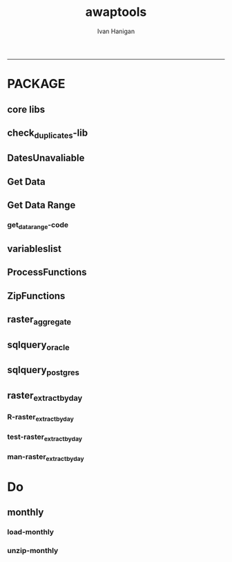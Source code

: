 #+TITLE:awaptools 
#+AUTHOR: Ivan Hanigan
#+email: ivan.hanigan@anu.edu.au
#+LaTeX_CLASS: article
#+LaTeX_CLASS_OPTIONS: [a4paper]
#+LATEX: \tableofcontents
-----

*  PACKAGE 
** core libs
#+begin_src R  :session *R* :exports none :eval no :tangle R/func.r
  # Project: AWAP_GRIDS
  # Author: ivanhanigan
  # Maintainer: Who to complain to <ivan.hanigan@gmail.com>
  
  # Functions for the project
  if (!require(plyr)) install.packages('plyr', repos='http://cran.csiro.au'); require(plyr)
  if(!require(swishdbtools)){
  if(length(grep('linux',sessionInfo()[[1]]$os)) == 1)
  {
    os <- 'linux'
  
  print('Downloading the swishdbtools package and install it.')
   download.file('http://swish-climate-impact-assessment.github.com/tools/swishdbtools/swishdbtools_1.1_R_x86_64-pc-linux-gnu.tar.gz', '~/swishdbtools_1.1_R_x86_64-pc-linux-gnu.tar.gz', mode = 'wb')
  # for instance
  install.packages("~/swishdbtools_1.1_R_x86_64-pc-linux-gnu.tar.gz", repos = NULL, type = "source");
  
  } else {
      os <- 'windows'
  
  print('Downloading the swishdbtools package and install it.')
   download.file('http://swish-climate-impact-assessment.github.com/tools/swishdbtools/swishdbtools_1.1.zip', '~/swishdbtools_1.1.zip', mode = 'wb')
  # for instance
  install.packages("~/swishdbtools_1.1.zip", repos = NULL);
  
  }
  }
  require(swishdbtools)
  if(!require(raster)) install.packages('raster', repos='http://cran.csiro.au');require(raster)
  if(!require(fgui)) install.packages('fgui', repos='http://cran.csiro.au');require(fgui)
  if(!require(rgdal)) install.packages('rgdal', repos='http://cran.csiro.au');require(rgdal)
  
  ####
  # MAKE SURE YOU HAVE THE CORE LIBS
  if (!require(lubridate)) install.packages('lubridate', repos='http://cran.csiro.au'); require(lubridate)
  if (!require(reshape)) install.packages('reshape', repos='http://cran.csiro.au'); require(reshape)
  if (!require(plyr)) install.packages('plyr', repos='http://cran.csiro.au'); require(plyr)
  if (!require(ggplot2)) install.packages('ggplot2', repos='http://cran.csiro.au'); require(ggplot2)
  
#+end_src
** check_duplicates-lib
#+name:check_duplicates
#+begin_src R :session *R* :tangle R/check_duplicates.r :exports none :eval no
  ################################################################
  # name:check_duplicates
  check_duplicates <- function(conn, measures = c("vprph09","vprph15"), measure_name = "vprph", dates)
    {
    #suspicious_dates <- list()
    #measures <- c("maxave","minave", "solarave","totals",
  
    for(j in 1:length(dates))
      {
        #date_j <- dates[2]
        date_j <- dates[j]
        date_i <- gsub("-","",date_j)
        print(date_i)
        rasters <- list()
  
    #      print(measure)
          rastername1 <- paste(measures[1], "_", date_i, sep ="")
          rastername2 <- paste(measures[2], "_", date_i, sep ="")
          tableExists <- pgListTables(ch, schema="awap_grids",
      table=rastername1, match = TRUE)
          tableExists2 <- pgListTables(ch, schema="awap_grids", table=rastername2, match = TRUE)
          if(nrow(tableExists) == 0 | nrow(tableExists2) == 0)
          {
            next
          }
        for(i in 1:length(measures))
        {
    #      i = 2
          measure <- measures[i]
          rastername <- paste(measures[i], "_", date_i, sep ="")
            r1 <- readGDAL2("115.146.84.135", "gislibrary", "ewedb",
                            "awap_grids", rastername, p = pwd)
    #        image(r1)
            rasters[[i]] <- r1
  
        }
          ## str(rasters)
        ##   par(mfrow = c(1,2))
        ##   image(rasters[[1]])
        ##   image(rasters[[2]])
        suspect <- identical(rasters[[1]]@data, rasters[[2]]@data)
        #all.equal(head(rasters[[1]]@data), head(rasters[[2]]@data))
        if(suspect)
          {
            #counter <- length(suspicious_dates)
            #suspicious_dates[[counter + 1]] <- rastername
            sink(paste("sus_dates_",measure_name,".csv", sep = ""), append = T)
            cat(rastername)
            cat('\n')
            sink()
          }
        rm(suspect)
  
      }
  
    #return(suspicious_dates)
    }
  
#+end_src

** DatesUnavaliable
*** COMMENT test-DatesUnavailable
#+name:DatesUnavailable
#+begin_src R :session *R* :tangle no :exports none :eval no
  ################################################################
  # name:DatesUnavailable
  require(devtools)
  install_github("awaptools", "swish-climate-impact-assessment")
  DatesUnavailable
  
#+end_src
*** COMMENT R-DatesUnavailable
#+name:DatesUnavailable
#+begin_src R :session *shell* :tangle R/DatesUnavailable.R :exports none :eval no
###########################################################################
# newnode: DatesUnavailable

# get the list of dates between the start and end dates that is not found in the database 
DatesUnavailable <- function (dataBaseConnection, variableName, startDate, endDate) 
{
  ch <- dataBaseConnection
  measure_i <- variableName
  start_at <- startDate
  end_at <- endDate
  
  datelist_full <- as.data.frame(seq(as.Date(start_at),
                                     as.Date(end_at), 1))
  names(datelist_full) <- 'date'
  
  
  tbls <- pgListTables(conn=ch, schema='awap_grids', table = measure_i, match = FALSE)
  #     pattern=paste(measure_i,"_", gsub("-","",sdate), sep=""))
  pattern_x <- paste(measure_i,"_",sep="")
  tbls$date <- paste(
    substr(gsub(pattern_x,"",tbls[,1]),1,4),
    substr(gsub(pattern_x,"",tbls[,1]),5,6),
    substr(gsub(pattern_x,"",tbls[,1]),7,8),
    sep="-")
  tbls$date <- as.Date(tbls$date)
  datelist <-  which(datelist_full$date %in% tbls$date)
  
  
  if(length(datelist) == 0)
  {
    datelist <- datelist_full[,]
  } else {
    datelist <- datelist_full[-datelist,]
  }
  
  
}


#+end_src

** Get Data 
#+begin_src R :session *R* :tangle R/get_data.r :exports none :eval no
# newnode get_data
# authors: Joseph Guillaume
# downloads from http://www.bom.gov.au/jsp/awap/
get_data<-function(variable,measure,timestep,startdate,enddate){
  url="http://www.bom.gov.au/web03/ncc/www/awap/{variable}/{measure}/{timestep}/grid/0.05/history/nat/{startdate}{enddate}.grid.Z"
  url=gsub("{variable}",variable,url,fixed=TRUE)
  url=gsub("{measure}",measure,url,fixed=TRUE)
  url=gsub("{timestep}",timestep,url,fixed=TRUE)
  url=gsub("{startdate}",startdate,url,fixed=TRUE)
  url=gsub("{enddate}",enddate,url,fixed=TRUE)

  try(download.file(url,sprintf("%s_%s%s.grid.Z",measure,startdate,enddate),mode="wb"))
  }
#+end_src
** Get Data Range
*** COMMENT test-get_data_range-code
#+name:test-get_data_range
#+begin_src R :session *R* :tangle no :exports none :eval no
  ################################################################
  # name:test-get_data_range
  require(awaptools)
  variableslist <- variableslist()
  variableslist
  get_data_range(
                 variable = variableslist[1,1]
                 ,
                 measure = variableslist[1,2]
                 ,
                 timestep = "monthly"
                 ,
                 startdate = as.POSIXct("1911-01-01")
                 ,
                 enddate = as.POSIXct("1911-06-01")
                 )
  
#+end_src
*** get_data_range-code
#+begin_src R :session *R* :tangle R/get_data_range.r :exports none :eval no
  # newnode get_data_range
  # authors: Joseph Guillaume and Francis Markham
  # downloads from http://www.bom.gov.au/jsp/awap/
  
  get_data_range<-function(variable,measure,timestep,startdate,enddate){
    if (timestep == "daily"){
      thisdate<-startdate
      while (thisdate<=enddate){
        get_data(variable,measure,timestep,format(as.POSIXct(thisdate),"%Y%m%d"),format(as.POSIXct(thisdate),"%Y%m%d"))
        thisdate<-thisdate+as.double(as.difftime(1,units="days"),units="secs")
      }
    } else if (timestep == "month" | timestep == "monthly"){
      timestep <- "month"
      # Make sure that we go from begin of the month
      startdate <- as.POSIXlt(startdate)
      startdate$mday <- 1
      # Find the first and last day of each month overlapping our range
      data.period.start <- seq(as.Date(startdate), as.Date(enddate), by = 'month')
      data.period.end <- as.Date(sapply(data.period.start, FUN=function(x){as.character(seq(x, x + 40, by = 'month')[2] - 1)}))
      # Download them
      for (i in 1:length(data.period.start))
        {
          # i <- 1
          get_data(variable,measure,timestep,
                   format(as.POSIXct(data.period.start[i]),"%Y%m%d"),
                   format(as.POSIXct(data.period.end[i]),"%Y%m%d")
                   )
        }
  
  } else {
      stop("Unsupported timestep, only 'daily' and 'month' are currently supported")
    }
  }
  
#+end_src

** variableslist
#+name:variableslist
#+begin_src R :session *R* :tangle R/variableslist.r :exports none :eval no
  #####################################################################
  # newnode: variableslist
  variableslist <- function()
    {
    variablesList<-"variable,measure,timestep
  rainfall,totals,daily
  temperature,maxave,daily
  temperature,minave,daily
  vprp,vprph09,daily
  vprp,vprph15,daily
  solar,solarave,daily
  ndvi,ndviave,month"
    variablesList <- read.csv(textConnection(variablesList), stringsAsFactors = F)
    return(variablesList)
    }
  
#+end_src

** ProcessFunctions
#+name:ProcessFunctions.R
#+begin_src R :session *R* :tangle R/ProcessFunctions.R :exports none :eval no
  ################################################################
  # name:ProcessFunctions.R
  
  RunProcess = function(executable, arguments)
  {
    command = paste(sep="", "\"", executable,  "\" ", arguments);
    
    print (command)
    
    exitCode = system(command, intern = FALSE, ignore.stdout = FALSE, ignore.stderr = FALSE, wait = TRUE, input = NULL
                      , show.output.on.console = TRUE
                      #, minimized = FALSE
                      , invisible = FALSE
    );
    if(exitCode != 0)
    {
      stop("Process returned error");
    }
    return (exitCode)
  }
  
  
  RunViaBat = function(executableFileName, arguments)
  {
    command = paste(sep="", "\"", executableFileName,  "\" ", arguments);
    sink("C:\\Users\\u5265691\\Desktop\\ThingToRun.bat")
    cat(command)
    sink()
    
    exitCode = system("C:\\Users\\u5265691\\Desktop\\ThingToRun.bat")
    if(exitCode != 0)
    {
      stop("Process returned error");
    }
    return (exitCode)
  }
  
#+end_src

** ZipFunctions
#+name:ZipFunctions.R
#+begin_src R :session *R* :tangle R/ZipFunctions.R :exports none :eval no
  ################################################################
  # name:ZipFunctions.R
  uncompress_linux <- function(filename)
    {
      print(filename)
      system(sprintf('uncompress %s',filename))
    }
  
  # tries to find 7 zip exe
  ExecutableFileName7Zip <- function()
  {
    executableName <- "C:\\Program Files\\7-Zip\\7z.exe"
  
    if(file.exists(executableName))
    {
      return (executableName)
    }
  
    #other executable file names and ideas go here ...
    stop("failed to find 7zip")
  }
  
  # simple function to extract 7zip file
  # need to have 7zip installed
  Decompress7Zip <- function(zipFileName, outputDirectory, delete)
  {
    executableName <- ExecutableFileName7Zip()
  
  #   fileName = GetFileName(zipFileName)
  #   fileName = PathCombine(outputDirectory, fileName)
  
  
  #   if(file.exists(fileName))
  #   {
  #     unlink(zipFileName);
  #   }
  
    arguments <- paste(sep="",
                      "e ",
                      "\"", zipFileName, "\" ",
                      "\"-o", outputDirectory, "\" ",
      "")
  
    print( arguments)
  
    RunProcess(executableName, arguments)
  
    if(delete)
    {
      unlink(zipFileName);
    }
  }
  
  #test
  # Decompress7Zip("D:\\Development\\Awap Work\\2013010820130108.grid.Z", "D:\\Development\\Awap Work\\", TRUE)
  
#+end_src

** raster_aggregate
#+name:raster_aggregate
#+begin_src R :session *R* :tangle R/raster_aggregate.r :exports none :eval no
  ################################################################
  # name:raster_aggregate
  raster_aggregate <- function(filename, aggregationfactor, delete = TRUE)
  {
    r <- raster(filename)
    if(aggregationfactor > 1) r <- aggregate(r, fact = aggregationfactor, fun = mean)
    writeRaster(r, gsub('.grid','',fname), format="GTiff",
  overwrite = TRUE)
    if(delete)
      {
        file.remove(filename)
      }
  }
  
#+end_src

** COMMENT load2postgres_raster
#+name:load2postgres_raster
#+begin_src R :session *R* :tangle no :exports none :eval no
  ################################################################
  # name:load2postgres_raster
  load2postgres_raster <- function(filename, remove = TRUE)
  {
    outname <- gsub('.tif',"", filename)
    outname <- substr(outname, 1, nchar(outname) - 8)
    if(os == 'linux')
    {
     system(
    #        cat(
            paste(pgisutils,"raster2pgsql -s 4283 -I -C -M ",filename," -F awap_grids.",outname," > ",outname,".sql", sep="")
            )
  
     system(
    #        cat(
            paste("psql -h 115.146.84.135 -U gislibrary -d ewedb -f ",outname,".sql",
              sep = ""))
    } else {
      sink('raster2sql.bat')
      cat(paste(pgisutils,"raster2pgsql\" -s 4283 -I -C -M ",filename," -F awap_grids.",outname," > ",outname,".sql\n",sep=""))
  
      cat(
      paste(pgutils,"psql\" -h 115.146.84.135 -U gislibrary -d ewedb -f ",outname,".sql",
      sep = "")
        )
      sink()
      system('raster2sql.bat')
      file.remove('raster2sql.bat')
    }
  
    if(remove)
      {
        file.remove(filename)
        file.remove(paste(outname, '.sql', sep =""))
      }
  }
  
#+end_src

** COMMENT deprecated pgListTables, moved to swishdbtools
#+name:pgListTables
#+begin_src R :session *R* :tangle no :exports none :eval no
  ################################################################
  # name:pgListTables
  pgListTables <- function(conn, schema, pattern = NA)
  {
    tables <- dbGetQuery(conn, 'select   c.relname, nspname
                         FROM pg_catalog.pg_class c
                         LEFT JOIN pg_catalog.pg_namespace n
                         ON n.oid = c.relnamespace
                         where c.relkind IN (\'r\',\'\') ')
    tables <- tables[grep(schema,tables$nspname),]
    if(!is.na(pattern)) tables <- tables[grep(pattern, tables$relname),]
    tables <- tables[order(tables$relname),]
    return(tables)
  }
#+end_src
** COMMENT pgListTables
#+name:pgListTables
#+begin_src R :session *R* :tangle no :exports none :eval no
################################################################
# name:pgListTables
pgListTables <- function(conn, schema, pattern = NA)
{
  tables <- dbGetQuery(conn, "select   c.relname, nspname
                       FROM pg_catalog.pg_class c
                       LEFT JOIN pg_catalog.pg_namespace n
                       ON n.oid = c.relnamespace
                       where c.relkind IN ('r','','v') ")
  tables <- tables[grep(schema,tables$nspname),]
  if(!is.na(pattern)) tables <- tables[grep(pattern, tables$relname),]
  tables <- tables[order(tables$relname),]
  return(tables)
}
#+end_src

** COMMENT pgListTables-test dates
#+name:pgListTables-test
#+begin_src R :session *R* :tangle no :exports none :eval no
  ################################################################
  # name:pgListTables-test
  require(ProjectTemplate)
  load.project()
  
  require(swishdbtools)
  p <- getPassword(remote=T)
  ch <- connect2postgres(h = '115.146.84.135', db = 'ewedb', user=
                         'gislibrary', p=p)
  measure_i <- 'vprph15'
  tbls <- pgListTables(conn=ch, schema='awap_grids', table=measure_i, match = FALSE)
  tbls$date <- paste(substr(gsub(paste(measure_i,"_",sep=""),"",tbls[,1]),1,4),
          substr(gsub(paste(measure_i,"_",sep=""),"",tbls[,1]),5,6),
          substr(gsub(paste(measure_i,"_",sep=""),"",tbls[,1]),7,8),
          sep="-")
  tbls$date <- as.Date(tbls$date)
  head(tbls)
  tbls <- tbls[tbls$date > as.Date('1912-01-01'),]
  plot(tbls$date, rep(1,nrow(tbls)), type = 'h')
  tbls[tbls$date < as.Date('1999-01-01'),]
  tbls[tbls$date >= as.Date('2006-07-01') & tbls$date < as.Date('2007-01-01'),]
  tbls[tbls$date >= as.Date('2004-01-01') & tbls$date < as.Date('2005-01-01'),]
  
#+end_src
** sqlquery_oracle
#+name:sqlquery
#+begin_src R :session *R* :tangle R/sqlquery.r :exports none :eval no
  ################################################################
  # name:aggregate_postgres
  sqlquery <- function(channel, dimensions, operation,
                       variable, variablename=NA, into, append = FALSE,
                       tablename, where, group_by_dimensions=NA,
                       having=NA,
                       grant = NA, force = FALSE,
                       print = FALSE)
  {
  
    exists <- try(dbGetQuery(channel,
                             paste("select * from",into,"limit 1")))
    if(!force & length(exists) > 0 & append == FALSE)
                             stop("Table exists. Force Drop or Insert Into?")
    if(force & length(exists) > 0) dbGetQuery(channel,
                             paste("drop table ",into))
    if(length(exists) > 0 & append == TRUE)
      {
        sqlquery <- paste("INSERT INTO ",into," (",
                             paste(names(exists), collapse=',', sep='') ,")\n",
                          "select ", dimensions,
                          sep = ""
                          )
      } else {
        sqlquery <- paste("select ", dimensions, sep = "")
      }
    if(!is.na(operation))
    {
    sqlquery <- paste(sqlquery, ", ", operation, "(",variable,") as ",
      ifelse(is.na(variablename), variable,
      variablename), '\n', sep = "")
    }
    if(append == FALSE){
      sqlquery <- paste(sqlquery, "into ", into ,"\n", sep = "")
    }
    sqlquery <- paste(sqlquery, "from ", tablename ,"\n", sep = "")
    if(!is.na(where))
    {
    sqlquery <- paste(sqlquery, "where ", where, "\n", sep = "")
    }
    if(group_by_dimensions == TRUE)
    {
    sqlquery <- paste(sqlquery, "group by ",dimensions, "\n", sep = "")
    }
  #  cat(sqlquery)
  
  
  
    ## sqlquery <-  paste("select ", dimensions,
    ##                ", ",operation,"(",variables,") as ",variables,
    ##                operation, "
    ##                into ", into ,"
    ##                from ",tablename," t1
    ##                group by ",dimensions,
    ##                sep="")
    if(print) {
      cat(sqlquery)
    } else {
      dbSendQuery(channel, sqlquery)
    }
  
  }
#+end_src
** sqlquery_postgres
#+name:sqlquery
#+begin_src R :session *R* :tangle R/sqlquery_postgres.r :exports none :eval no
  ################################################################
  # name:aggregate_postgres
    
  sqlquery_postgres <- function(channel, dimensions, operation,
                       variable, variablename=NA, into_schema = 'public',
                       into_table, append = FALSE,
                       from_schema = 'public', from_table, where=NA,
                       group_by_dimensions=NA,
                       having=NA,
                       grant = NA, force = FALSE,
                       print = FALSE)
  {
    # assume ch exists
    exists <- pgListTables(channel, into_schema, into_table)
    if(!force & nrow(exists) > 0 & append == FALSE)
      {
        stop("Table exists. Force Drop or Insert Into?")
      }
    
    if(force & nrow(exists) > 0)
      {
        dbGetQuery(channel, paste("drop table ",into_schema,".",into_table,sep=""))
      }
    
    if(!force & nrow(exists) >0)
      {
        existing_table <- dbGetQuery(channel,
                                     paste('select * from ',
                                           into_schema,'.',
                                           into_table,' limit 1',sep=''
                                           )
                                     )
      }
    
    if(nrow(exists) > 0 & append == TRUE)
      {
        sqlquery <- paste("INSERT INTO ",into_schema,".",into_table," (",
                             paste(names(existing_table), collapse=',', sep='') ,")\n",
                          "select ", dimensions,
                          sep = ""
                          )
      } else {
        sqlquery <- paste("select ", dimensions, "", sep = "")
      }
    
    if(!is.na(operation))
      {
        sqlquery <- paste(sqlquery, ", ", operation, "(",variable,") as ",
          ifelse(is.na(variablename), variable,
          variablename), '\n', sep = "")
      } else {
        sqlquery <- paste(sqlquery, ", ",variable," as ",
                          ifelse(is.na(variablename),variable,variablename),
                          "\n", sep="")
      }
    
    # this is when append is true but the table doesnt exist yet
    if(nrow(exists) == 0 & append == TRUE)
      {
        sqlquery <- paste(sqlquery, "into ",
                          into_schema,".",into_table,"\n", sep = ""
                          )
      }
    
    # otherwise append is false and the table just needs to be created
    if(append == FALSE)
      {
        sqlquery <- paste(sqlquery, "into ",
                          into_schema,".",into_table,"\n", sep = ""
                          )
      }
    
    sqlquery <- paste(sqlquery, "from ", from_schema,".",from_table ,"\n", sep = "")
    
    if(!is.na(where))
      {
        sqlquery <- paste(sqlquery, "where ", where, "\n", sep = "")
      }
    
    if(group_by_dimensions == TRUE)
      {
        sqlquery <- paste(sqlquery, "group by ",
                          dimensions, "\n",
                          sep = ""
                          )
      }
  #  cat(sqlquery)
    
    
    
    ## sqlquery <-  paste("select ", dimensions,
    ##                ", ",operation,"(",variables,") as ",variables,
    ##                operation, "
    ##                into ", into ,"
    ##                from ",tablename," t1
    ##                group by ",dimensions,
    ##                sep="")
    if(print) {
      cat(sqlquery)
    } else {
      dbSendQuery(channel, sqlquery)
    }
    
  }
    
#+end_src
** COMMENT sqlquery-test
#+name:sqlquery-test
#+begin_src R :session *R* :tangle no :exports none :eval no
  ################################################################
  # name:sqlquery-test
  require(ProjectTemplate)
  load.project()
  
  require(swishdbtools)
  ch <- connect2postgres(hostip='115.146.84.135', db='ewedb', user='gislibrary', p='gislibrary')
  sqlquery_postgres(
      channel = ch,
      append = TRUE,
      force = FALSE,
      print = FALSE,
      dimensions = 'stnum, date',
      variable = 'gv',
      variablename = NA,
      into_schema = 'public',
      into_table = 'awapmaxave_qc2',
      from_schema = 'public',
      from_table = 'awapmaxave_qc',
      operation = NA,
      where = "date = '2013-01-02' and stnum = 70351",
      group_by_dimensions = FALSE,
      having = NA,
      grant = 'public_group'
      )
  
  dbGetQuery(ch, 'select * from awapmaxave_qc2 limit 10')
  # for dev work
  
  ##     channel = ch
  ##     dimensions = 'stnum, date'
  ##     variable = 'gv'
  ##     variablename = NA
  ##     into_schema = 'public'
  ##     into_table = 'awapmaxave_qc2'
  ##     append = TRUE
  ##     grant = 'public_group'
  ##     print = TRUE
  ##     from_schema = 'public'
  ##     from_table = 'awapmaxave_qc'
  ##     operation = NA
  ##     force = FALSE
  ##     where = "date = '2007-01-01'"
  ##     group_by_dimensions = FALSE
  ##     having = NA
  
#+end_src
** COMMENT test2
#+name:sqlquery_postgres-test2
#+begin_src R :session *R* :tangle no :exports none :eval no
################################################################
# name:sqlquery_postgres-test2



  
  
    require(ProjectTemplate)
    load.project()
  
    require(swishdbtools)
    ch <- connect2postgres(hostip='115.146.84.135', db='ewedb', user='gislibrary', p='gislibrary')
  
    variable_j <- "maxave"
    date_i <- '2012-01-01'
  #  debug(sqlquery)
    sqlquery(channel = ch,
      dimensions = paste("stnum, cast('",date_i,"' as date) as date",sep=""),
      variable = 'rt.rast, pt.the_geom',
      variablename = 'gv',
      into = 'awapmaxave_qc',
      append = FALSE,
      grant = 'public_group',
      print = FALSE,
      tablename = paste('awap_grids.',variable_j,'_',gsub('-','',date_i),' rt,\n weather_bom.combstats pt',sep=''),
      operation = "ST_Value",
      force = TRUE,
      where = "ST_Intersects(rast, the_geom)",
      group_by_dimensions = FALSE,
      having = NA)
  #  undebug(sqlquery)
  for(date_i in seq(as.Date('2012-01-21'), as.Date('2013-01-20'), 1))
    {
     date_i <- as.Date(date_i, origin = '1970-01-01')
     date_i <- as.character(date_i)
     print(date_i)
  
  #  debug(sqlquery)
    sqlquery(channel = ch,
      dimensions = paste("stnum, cast('",date_i,"' as date) as date",sep=""),
      variable = 'rt.rast, pt.the_geom',
      variablename = 'gv',
      into = 'awapmaxave_qc',
      append = TRUE,
      grant = 'public_group',
      print = FALSE,
      tablename = paste('awap_grids.',variable_j,'_',gsub('-','',date_i),' rt,\n weather_bom.combstats pt',sep=''),
      operation = "ST_Value",
      force = FALSE,
      where = "ST_Intersects(rast, the_geom)",
      group_by_dimensions = FALSE,
      having = NA)
    }
  
#+end_src
** raster_extract_by_day
*** R-raster_extract_by_day
#+name:raster_extract_by_day
#+begin_src R :session *R* :tangle R/raster_extract_by_day.r :exports none :eval no
  ################################################################
  # name:raster_extract_by_day
  raster_extract_by_day  <- function(ch, startdate, enddate,
                                     schemaName = "weather_sla",
                                     tableName = "weather_nswsla06",
                                     pointsLayer = "abs_sla.nswsla06_points",
                                     measures = c("maxave", "minave")
                                     )
  {
     
    dates <- as.character(
      seq(
        as.Date(startdate),
        as.Date(enddate), 1
        )
      )
     
    for(date_j in dates)
    {
      tblExists <- pgListTables(ch,"public", "tempfoobar")
      if(nrow(tblExists) >0)
      {
        dbSendQuery(ch, "drop table public.tempfoobar")
      }
      #date_j <- dates[2]
      if(date_j == dates[1])
      {
        try(dbSendQuery(ch, sprintf("drop table  %s.%s", schemaName, tableName)))
      }
         
      date_i <- gsub("-","",date_j)
      #print(date_i)
      for(i in 1:length(measures))
      { # i = 1
        measure <- measures[i]
        #print(measure)
        rastername <- paste("awap_grids.", measure, "_", date_i, sep ="")
        #tableExists <- pgListTables(ch, schema="awap_grids", table=paste(measure, "_", date_i, sep =""))
        #if(nrow(tableExists) > 0)
        #{
          sql <- postgis_raster_extract(ch, x=rastername, y=pointsLayer, zone_label = "sla_code", value_label = "value")
          sql <- gsub("FROM", "INTO public.tempfoobar\nFROM", sql)
          #cat(sql)  
          
          dbSendQuery(ch, sql) 
          
          tblExists <- pgListTables(ch, schemaName, tableName)
          if(nrow(tblExists) == 0)
          {
          sql <- sql_subset_into(ch, x="public.tempfoobar", into_schema=schemaName,
                                 into_table=tableName,eval=F, drop=F
                                 )
          #cat(sql)
          dbSendQuery(ch, sql)      
          } else {
            sql <- sql_subset(ch, x="public.tempfoobar", eval=F)
            sql <- paste("INSERT INTO ",schemaName,".",tableName," (
            sla_code, raster_layer, value)
            ",sql,sep ="")
            #cat(sql)
            dbSendQuery(ch, sql)
          }
          dbSendQuery(ch, "drop table public.tempfoobar")
        #}
      }
    }
  }
  
  reformat_awap_data  <- function(
    tableName = "weather_sla.weather_nswsla06"
    )
    {
  dat <- sql_subset(ch, tableName, eval = T)
  dat$date <- matrix(unlist(strsplit(dat$raster_layer, "_")), ncol = 3, byrow=TRUE)[,3]
  dat$date <- paste(substr(dat$date,1,4), substr(dat$date,5,6), substr(dat$date,7,8), sep = "-")
  dat$measure <- matrix(unlist(strsplit(dat$raster_layer, "_")), ncol = 3, byrow=TRUE)[,2]
  dat$measure <- gsub("grids.","",dat$measure)
  
  dat <- arrange(dat,  date, measure)
  dat <- as.data.frame(cast(dat, sla_code + date ~ measure, value = "value"))
  dat$date <- as.Date(dat$date)
  return(dat)
    }
  
  
  
  
#+end_src
*** test-raster_extract_by_day
#+name:raster_extract_by_day
#+begin_src R :session *R* :tangle tests/test-raster_extract_by_day.r :exports none :eval no
################################################################
# name:raster_extract_by_day
# test raster extract
require(swishdbtools)
conn <- connect2postgres2("ewedb")
raster_extract_by_day(
  ch = conn
  , 
  startdate = '2013-04-19'
  , 
  enddate = '2013-04-20'
  , 
  measures = c("maxave", "minave")
  ,
  schemaName = "weather_sla"
  ,
  tableName = "weather_nswsla06"
  ,
  pointsLayer = "abs_sla.nswsla06_points"
)

dat <- reformat_awap_data(
  tableName = "weather_sla.weather_nswsla06"
)
head(dat)

#+end_src
*** man-raster_extract_by_day
#+name:raster_extract_by_day
#+begin_src R :session *R* :tangle no :exports none :eval no
################################################################
# name:raster_extract_by_day

#+end_src

* Do
**  monthly
*** load-monthly
#+name:load-monthly
#+begin_src R :session *R* :tangle R/load_monthly.r :exports none :eval no
  ################################################################
  # name:load-monthly
  # workdir <- getwd()
  # outdir <- outdir
  # setwd(outdir)
  #start_date <- as.POSIXlt(start_date)
  #require(devtools)
  #install_github("awaptools", "swish-climate-impact-assessment")
  load_monthly <- function(startdate)
    {
    variableslist <- variableslist()
    variableslist
    vname <- variableslist[1,1]
    measure_i <- variableslist[1,2]
    end_date <- as.POSIXlt(
                     paste(as.numeric(format(Sys.Date(), "%Y")),
                           as.numeric(format(Sys.Date(), "%m")) -1, 1, sep = "-")
                   )
    dateslist <- as.character(seq(start_date, end_date, by = "month"))
    for(date_i in dateslist)
      {
    #    date_i <- dateslist[1]
        flist <- dir(pattern = measure_i)
        fileExists <- grep(paste(measure_i, gsub("-", "", date_i), sep = "_"), flist)
        if(length(fileExists) > 0)
          {
            next
          }
  
        sdate <- as.POSIXct(date_i)
        if(as.numeric(format(sdate, "%m")) < 12)
          {
                     edate <- as.POSIXct(paste
                                (format(sdate, "%Y"),
                                 as.numeric(format(sdate, "%m")) + 1, 1, sep = "-"
                                 )
                                )
           } else {
                     edate <- as.POSIXct(paste
                                (as.numeric(format(sdate, "%Y")) +1,
                                 1, 1, sep = "-"
                                 )
                                )
           }
        get_data_range(
                       variable = vname,
                       measure = measure_i,
                       timestep = "monthly",
                       startdate = sdate,
                       enddate = edate
                   )
      }
    }
  
#+end_src

*** unzip-monthly

#+name:unzip
#+begin_src R :session *R* :tangle R/unzip_monthly.r :exports none :eval no
  ################################################################
  # name:unzip
  ## load(".RData")
  ## setwd(outdir)
  ## require(devtools)
  ## install_github("awaptools", "swish-climate-impact-assessment")
  ## require(awaptools)
  ## require(swishdbtools)
  unzip_monthly <- function(filename, aggregation_factor = 1)
    {
      if(file.exists(filename))
        {
          fname <- filename
        } else {
          stop("file doesn't exist")
        }
    require(raster)
    require(swishdbtools)
    os <- LinuxOperatingSystem()
  
  
  
     if(os)
       {
         uncompress_linux(filename = fname)
       } else {
         Decompress7Zip(zipFileName= fname, outputDirectory=getwd(), TRUE)
       }
  
       raster_aggregate(filename = gsub('.Z$','',fname),
         aggregationfactor = aggregation_factor, delete = TRUE)
       
  
    }
  
#+end_src


